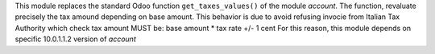 This module replaces the standard Odoo function ``get_taxes_values()``
of the module *account*. The function, revaluate precisely the tax amound depending on
base amount. This behavior is due to avoid refusing invocie from Italian Tax Authority
which check tax amount MUST be: base amount * tax rate +/- 1 cent
For this reason, this module depends on specific 10.0.1.1.2 version of *account*
